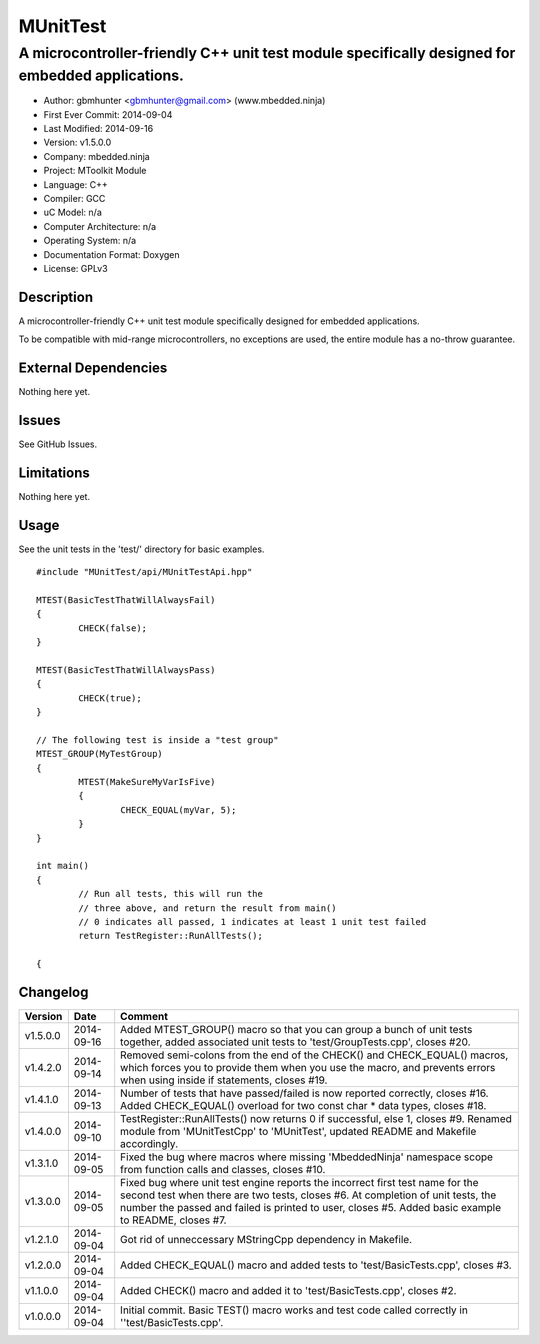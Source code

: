 ============
MUnitTest
============

------------------------------------------------------------------------------------------------
A microcontroller-friendly C++ unit test module specifically designed for embedded applications.
------------------------------------------------------------------------------------------------

.. image:: https://api.travis-ci.org/mbedded-ninja/MUnitTest.png?branch=master   
	:target: https://travis-ci.org/mbedded-ninja/MUnitTest

- Author: gbmhunter <gbmhunter@gmail.com> (www.mbedded.ninja)
- First Ever Commit: 2014-09-04
- Last Modified: 2014-09-16
- Version: v1.5.0.0
- Company: mbedded.ninja
- Project: MToolkit Module
- Language: C++
- Compiler: GCC	
- uC Model: n/a
- Computer Architecture: n/a
- Operating System: n/a
- Documentation Format: Doxygen
- License: GPLv3

Description
===========

A microcontroller-friendly C++ unit test module specifically designed for embedded applications.

To be compatible with mid-range microcontrollers, no exceptions are used, the entire module has a no-throw guarantee.
	

External Dependencies
=====================

Nothing here yet.

Issues
======

See GitHub Issues.

Limitations
===========

Nothing here yet.

Usage
=====

See the unit tests in the 'test/' directory for basic examples.

::

	#include "MUnitTest/api/MUnitTestApi.hpp"

	MTEST(BasicTestThatWillAlwaysFail)
	{
		CHECK(false);
	}
	
	MTEST(BasicTestThatWillAlwaysPass)
	{
		CHECK(true);
	}
	
	// The following test is inside a "test group"
	MTEST_GROUP(MyTestGroup)
	{
		MTEST(MakeSureMyVarIsFive)
		{
			CHECK_EQUAL(myVar, 5);
		}
	}
	
	int main()
	{
		// Run all tests, this will run the 
		// three above, and return the result from main()
		// 0 indicates all passed, 1 indicates at least 1 unit test failed
		return TestRegister::RunAllTests();
		
	{
	
	
Changelog
=========

========= ========== ===================================================================================================
Version   Date       Comment
========= ========== ===================================================================================================
v1.5.0.0  2014-09-16 Added MTEST_GROUP() macro so that you can group a bunch of unit tests together, added associated unit tests to 'test/GroupTests.cpp', closes #20.
v1.4.2.0  2014-09-14 Removed semi-colons from the end of the CHECK() and CHECK_EQUAL() macros, which forces you to provide them when you use the macro, and prevents errors when using inside if statements, closes #19.
v1.4.1.0  2014-09-13 Number of tests that have passed/failed is now reported correctly, closes #16. Added CHECK_EQUAL() overload for two const char * data types, closes #18.
v1.4.0.0  2014-09-10 TestRegister::RunAllTests() now returns 0 if successful, else 1, closes #9. Renamed module from 'MUnitTestCpp' to 'MUnitTest', updated README and Makefile accordingly.
v1.3.1.0  2014-09-05 Fixed the bug where macros where missing 'MbeddedNinja' namespace scope from function calls and classes, closes #10.
v1.3.0.0  2014-09-05 Fixed bug where unit test engine reports the incorrect first test name for the second test when there are two tests, closes #6. At completion of unit tests, the number the passed and failed is printed to user, closes #5. Added basic example to README, closes #7.
v1.2.1.0  2014-09-04 Got rid of unneccessary MStringCpp dependency in Makefile.
v1.2.0.0  2014-09-04 Added CHECK_EQUAL() macro and added tests to 'test/BasicTests.cpp', closes #3.
v1.1.0.0  2014-09-04 Added CHECK() macro and added it to 'test/BasicTests.cpp', closes #2.
v1.0.0.0  2014-09-04 Initial commit. Basic TEST() macro works and test code called correctly in ''test/BasicTests.cpp'.
========= ========== ===================================================================================================